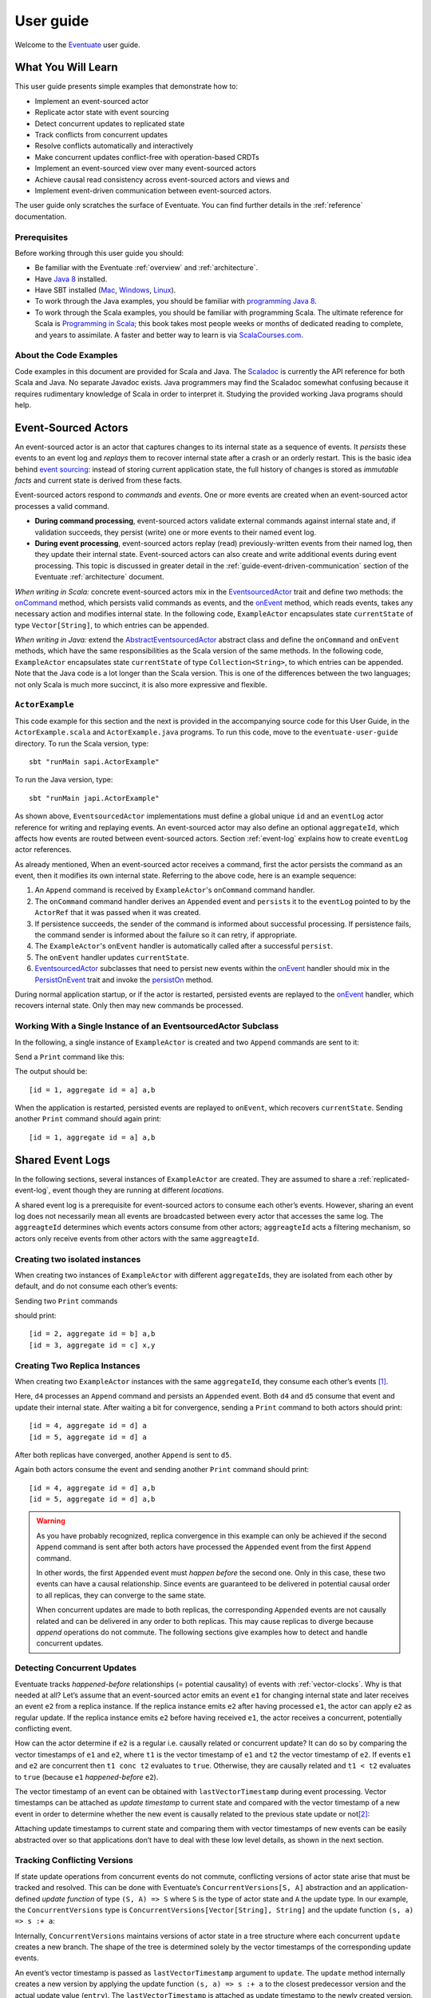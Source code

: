 .. _user-guide:

----------
User guide
----------

Welcome to the `Eventuate <http://rbmhtechnology.github.io/eventuate/>`_ user guide.

What You Will Learn
-------------------
This user guide presents simple examples that demonstrate how to:

- Implement an event-sourced actor
- Replicate actor state with event sourcing
- Detect concurrent updates to replicated state
- Track conflicts from concurrent updates
- Resolve conflicts automatically and interactively
- Make concurrent updates conflict-free with operation-based CRDTs
- Implement an event-sourced view over many event-sourced actors
- Achieve causal read consistency across event-sourced actors and views and
- Implement event-driven communication between event-sourced actors.

The user guide only scratches the surface of Eventuate.
You can find further details in the :ref:`reference` documentation.

Prerequisites
^^^^^^^^^^^^^
Before working through this user guide you should:

* Be familiar with the Eventuate :ref:`overview` and :ref:`architecture`.
* Have `Java 8 <http://docs.oracle.com/javase/8/docs/technotes/guides/install/install_overview.html>`_ installed.
* Have SBT installed (`Mac <http://www.scala-sbt.org/0.13/docs/Installing-sbt-on-Mac.html>`_,
  `Windows <http://www.scala-sbt.org/0.13/docs/Installing-sbt-on-Windows.html>`_,
  `Linux <http://www.scala-sbt.org/0.13/docs/Installing-sbt-on-Linux.html>`_).
* To work through the Java examples, you should be familiar with `programming Java 8 <https://docs.oracle.com/javase/tutorial/>`_.
* To work through the Scala examples, you should be familiar with programming Scala.
  The ultimate reference for Scala is `Programming in Scala <https://www.artima.com/shop/programming_in_scala>`_;
  this book takes most people weeks or months of dedicated reading to complete, and years to assimilate.
  A faster and better way to learn is via `ScalaCourses.com <https://www.GetScala.com>`_.

.. _guide-event-sourced-actors:

About the Code Examples
^^^^^^^^^^^^^^^^^^^^^^^
Code examples in this document are provided for Scala and Java.
The `Scaladoc`_ is currently the API reference for both Scala and Java.
No separate Javadoc exists.
Java programmers may find the Scaladoc somewhat confusing because it requires rudimentary knowledge of Scala in order to interpret it.
Studying the provided working Java programs should help.

.. _Scaladoc: http://rbmhtechnology.github.io/eventuate/latest/api/index.html

Event-Sourced Actors
--------------------
An event-sourced actor is an actor that captures changes to its internal state as a sequence of events.
It *persists* these events to an event log and *replays* them to recover internal state after a crash or an orderly restart.
This is the basic idea behind `event sourcing`_: instead of storing current application state,
the full history of changes is stored as *immutable facts* and current state is derived from these facts.

Event-sourced actors respond to *commands* and *events*.
One or more events are created when an event-sourced actor processes a valid command.

* **During command processing**, event-sourced actors validate external commands against internal state and, if validation succeeds,
  they persist (write) one or more events to their named event log.
* **During event processing**, event-sourced actors replay (read) previously-written events from their named log,
  then they update their internal state. Event-sourced actors can also create and write additional events during event processing.
  This topic is discussed in greater detail in the :ref:`guide-event-driven-communication` section of the Eventuate :ref:`architecture` document.

*When writing in Scala:* concrete event-sourced actors mix in the `EventsourcedActor`_ trait and define two methods:
the `onCommand`_ method, which persists valid commands as events, and the `onEvent`_ method, which reads events,
takes any necessary action and modifies internal state.
In the following code, ``ExampleActor`` encapsulates state ``currentState`` of type ``Vector[String]``, to which entries can be appended.

*When writing in Java:* extend the `AbstractEventsourcedActor`_ abstract class and define the ``onCommand`` and ``onEvent`` methods,
which have the same responsibilities as the Scala version of the same methods.
In the following code, ``ExampleActor`` encapsulates state ``currentState`` of type ``Collection<String>``, to which entries can be appended.
Note that the Java code is a lot longer than the Scala version.
This is one of the differences between the two languages; not only Scala is much more succinct, it is also more expressive and flexible.

``ActorExample``
^^^^^^^^^^^^^^^^
This code example for this section and the next is provided in the accompanying source code for this User Guide,
in the ``ActorExample.scala`` and ``ActorExample.java`` programs.
To run this code, move to the ``eventuate-user-guide`` directory. To run the Scala version, type::

    sbt "runMain sapi.ActorExample"

To run the Java version, type::

    sbt "runMain japi.ActorExample"

.. tabbed-code::
   .. includecode:: ../main/scala/sapi/ActorExample.scala
      :snippet: event-sourced-actor
   .. includecode:: ../main/java/japi/ActorExample.java
      :snippet: event-sourced-actor

As shown above, ``EventsourcedActor`` implementations must define a global unique ``id`` and an ``eventLog`` actor reference for writing and replaying events.
An event-sourced actor may also define an optional ``aggregateId``, which affects how events are routed between event-sourced actors.
Section :ref:`event-log` explains how to create ``eventLog`` actor references.

As already mentioned, When an event-sourced actor receives a command, first the actor persists the command as an event, then it modifies its own internal state.
Referring to the above code, here is an example sequence:

1. An ``Append`` command is received by ``ExampleActor``'s ``onCommand`` command handler.
2. The ``onCommand`` command handler derives an ``Appended`` event and ``persist``\ s it to the ``eventLog`` pointed to
   by the ``ActorRef`` that it was passed when it was created.
3. If persistence succeeds, the sender of the command is informed about successful processing.
   If persistence fails, the command sender is informed about the failure so it can retry, if appropriate.
4. The ``ExampleActor``'s ``onEvent`` handler is automatically called after a successful ``persist``.
5. The ``onEvent`` handler updates ``currentState``.
6. `EventsourcedActor`_ subclasses that need to persist new events within the `onEvent`_ handler should mix in the
   `PersistOnEvent`_ trait and invoke the `persistOn`_ method.

During normal application startup, or if the actor is restarted, persisted events are replayed to the `onEvent`_ handler,
which recovers internal state. Only then may new commands be processed.

.. _AbstractEventsourcedActor: http://rbmhtechnology.github.io/eventuate/latest/api/index.html#com.rbmhtechnology.eventuate.AbstractEventsourcedActor
.. _EventsourcedActor: http://rbmhtechnology.github.io/eventuate/latest/api/index.html#com.rbmhtechnology.eventuate.EventsourcedActor
.. _onCommand: http://rbmhtechnology.github.io/eventuate/latest/api/index.html#com.rbmhtechnology.eventuate.EventsourcedActor@onCommand:EventsourcedView.this.Receive
.. _onEvent: http://rbmhtechnology.github.io/eventuate/latest/api/index.html#com.rbmhtechnology.eventuate.EventsourcedActor@onEvent:EventsourcedView.this.Receive
.. _persistOn: http://rbmhtechnology.github.io/eventuate/latest/api/index.html#com.rbmhtechnology.eventuate.PersistOnEvent@persistOnEvent[A](event:A,customDestinationAggregateIds:Set[String]):Unit
.. _persistOnEvent: http://rbmhtechnology.github.io/eventuate/latest/api/com/rbmhtechnology/eventuate/PersistOnEvent.html

Working With a Single Instance of an EventsourcedActor Subclass
^^^^^^^^^^^^^^^^^^^^^^^^^^^^^^^^^^^^^^^^^^^^^^^^^^^^^^^^^^^^^^^

In the following, a single instance of ``ExampleActor`` is created and two ``Append`` commands are sent to it:

.. tabbed-code::
   .. includecode:: ../main/scala/sapi/ActorExample.scala
      :snippet: create-one-instance
   .. includecode:: ../main/java/japi/ActorExample.java
      :snippet: create-one-instance

Send a ``Print`` command like this:

.. tabbed-code::
   .. includecode:: ../main/scala/sapi/ActorExample.scala
      :snippet: print-one-instance
   .. includecode:: ../main/java/japi/ActorExample.java
      :snippet: print-one-instance

The output should be::

    [id = 1, aggregate id = a] a,b

When the application is restarted, persisted events are replayed to ``onEvent``, which recovers ``currentState``.
Sending another ``Print`` command should again print::

    [id = 1, aggregate id = a] a,b

Shared Event Logs
-----------------
In the following sections, several instances of ``ExampleActor`` are created.
They are assumed to share a :ref:`replicated-event-log`, event though they are running at different *locations*.

A shared event log is a prerequisite for event-sourced actors to consume each other’s events.
However, sharing an event log does not necessarily mean all events are broadcasted between every actor that accesses the same log.
The ``aggreagteId`` determines which events actors consume from other actors;
``aggreagteId`` acts a filtering mechanism, so actors only receive events from other actors with the same ``aggreagteId``.

Creating two isolated instances
^^^^^^^^^^^^^^^^^^^^^^^^^^^^^^^

When creating two instances of ``ExampleActor`` with different ``aggregateId``\ s, they are isolated from each other by default,
and do not consume each other’s events:

.. tabbed-code::
   .. includecode:: ../main/scala/sapi/ActorExampleScala.scala
      :snippet: create-two-instances
   .. includecode:: ../main/java/japi/ActorExample.java
      :snippet: create-two-instances

Sending two ``Print`` commands

.. tabbed-code::
   .. includecode:: ../main/scala/sapi/ActorExampleScala.scala
      :snippet: print-two-instances
   .. includecode:: ../main/java/japi/ActorExample.java
      :snippet: print-two-instances

should print::

    [id = 2, aggregate id = b] a,b
    [id = 3, aggregate id = c] x,y

Creating Two Replica Instances
^^^^^^^^^^^^^^^^^^^^^^^^^^^^^^

When creating two ``ExampleActor`` instances with the same ``aggregateId``, they consume each other’s events [#]_.

.. tabbed-code::
   .. includecode:: ../main/scala/sapi/ActorExampleScala.scala
      :snippet: create-replica-instances
   .. includecode:: ../main/java/japi/ActorExample.java
      :snippet: create-replica-instances

Here, ``d4`` processes an ``Append`` command and persists an ``Appended`` event.
Both ``d4`` and ``d5`` consume that event and update their internal state.
After waiting a bit for convergence, sending a ``Print`` command to both actors should print::

    [id = 4, aggregate id = d] a
    [id = 5, aggregate id = d] a

After both replicas have converged, another ``Append`` is sent to ``d5``.

.. tabbed-code::
   .. includecode:: ../main/scala/sapi/ActorExampleScala.scala
      :snippet: send-another-append
   .. includecode:: ../main/java/japi/ActorExample.java
      :snippet: send-another-append

Again both actors consume the event and sending another ``Print`` command should print::

    [id = 4, aggregate id = d] a,b
    [id = 5, aggregate id = d] a,b

.. warning::
   As you have probably recognized, replica convergence in this example can only be achieved if the second ``Append``
   command is sent after both actors have processed the ``Appended`` event from the first ``Append`` command.

   In other words, the first ``Appended`` event must *happen before* the second one.
   Only in this case, these two events can have a causal relationship.
   Since events are guaranteed to be delivered in potential causal order to all replicas, they can converge to the same state.

   When concurrent updates are made to both replicas, the corresponding ``Appended`` events are not causally related and
   can be delivered in any order to both replicas.
   This may cause replicas to diverge because *append* operations do not commute.
   The following sections give examples how to detect and handle concurrent updates.

Detecting Concurrent Updates
^^^^^^^^^^^^^^^^^^^^^^^^^^^^

Eventuate tracks *happened-before* relationships (= potential causality) of events with :ref:`vector-clocks`.
Why is that needed at all? Let’s assume that an event-sourced actor emits an event ``e1`` for changing internal state
and later receives an event ``e2`` from a replica instance. If the replica instance emits ``e2`` after having processed ``e1``,
the actor can apply ``e2`` as regular update. If the replica instance emits ``e2`` before having received ``e1``,
the actor receives a concurrent, potentially conflicting event.

How can the actor determine if ``e2`` is a regular i.e. causally related or concurrent update?
It can do so by comparing the vector timestamps of ``e1`` and ``e2``, where ``t1`` is the vector timestamp of ``e1``
and ``t2`` the vector timestamp of ``e2``.
If events ``e1`` and ``e2`` are concurrent then ``t1 conc t2`` evaluates to ``true``. Otherwise,
they are causally related and ``t1 < t2`` evaluates to ``true`` (because ``e1`` *happened-before* ``e2``).

The vector timestamp of an event can be obtained with ``lastVectorTimestamp`` during event processing.
Vector timestamps can be attached as *update timestamp* to current state and compared with the vector timestamp of a
new event in order to determine whether the new event is causally related to the previous state update or not\ [#]_:

.. tabbed-code::
   .. includecode:: ../main/scala/sapi/ConcurrentExample.scala
      :snippet: detecting-concurrent-update
   .. includecode:: ../main/java/japi/ConcurrentExample.java
      :snippet: detecting-concurrent-update

Attaching update timestamps to current state and comparing them with vector timestamps of new events can be easily
abstracted over so that applications don’t have to deal with these low level details, as shown in the next section.

.. _tracking-conflicting-versions:

Tracking Conflicting Versions
^^^^^^^^^^^^^^^^^^^^^^^^^^^^^

If state update operations from concurrent events do not commute, conflicting versions of actor state arise that must be tracked and resolved.
This can be done with Eventuate’s ``ConcurrentVersions[S, A]`` abstraction and an application-defined *update function* of
type ``(S, A) => S`` where ``S`` is the type of actor state and ``A`` the update type.
In our example, the ``ConcurrentVersions`` type is ``ConcurrentVersions[Vector[String], String]`` and the update function ``(s, a) => s :+ a``:

.. tabbed-code::
   .. includecode:: ../main/scala/sapi/TrackingExample.scala
      :snippet: tracking-conflicting-versions
   .. includecode:: ../main/java/japi/TrackingExample.java
      :snippet: tracking-conflicting-versions

Internally, ``ConcurrentVersions`` maintains versions of actor state in a tree structure where each concurrent ``update`` creates a new branch.
The shape of the tree is determined solely by the vector timestamps of the corresponding update events.

An event’s vector timestamp is passed as ``lastVectorTimestamp`` argument to ``update``.
The ``update`` method internally creates a new version by applying the update function ``(s, a) => s :+ a`` to the
closest predecessor version and the actual update value (``entry``).
The ``lastVectorTimestamp`` is attached as update timestamp to the newly created version.

Concurrent versions of actor state and their update timestamp can be obtained with ``all`` which is a sequence of type
``Seq[Versioned[Vector[String]]]`` in our example.
The Versioned_ data type represents a particular version of actor state and its update timestamp (= ``vectorTimestamp`` field).

If ``all`` contains only a single element, there is no conflict and the element represents the current, conflict-free actor state.
If the sequence contains two or more elements, there is a conflict where the elements represent conflicting versions of actor states.
They can be resolved either automatically or interactively.

.. note::
   Only concurrent updates to replicas with the same ``aggregateId`` may conflict.
   Concurrent updates to actors with different ``aggregateId`` do not conflict (unless an application does custom :ref:`event-routing`).

   Also, if the data type of actor state is designed in a way that update operations commute, concurrent updates can be made conflict-free.
   This is discussed in section :ref:`commutative-replicated-data-types`.

Resolving Conflicting Versions
^^^^^^^^^^^^^^^^^^^^^^^^^^^^^^

.. _automated-conflict-resolution:

Automated Conflict Resolution
^^^^^^^^^^^^^^^^^^^^^^^^^^^^^

The following is a simple example of automated conflict resolution:
if a conflict has been detected, the version with the higher wall clock timestamp is selected to be the winner.
In case of equal wall clock timestamps, the version with the lower emitter id is selected.
The wall clock timestamp can be obtained with ``lastSystemTimestamp`` during event handling, the emitter id with ``lastEmitterId``.
The emitter id is the ``id`` of the ``EventsourcedActor`` that emitted the event.

.. tabbed-code::
   .. includecode:: ../main/scala/sapi/ResolveExample.scala
      :snippet: automated-conflict-resolution
   .. includecode:: ../main/java/japi/ResolveExample.java
      :snippet: automated-conflict-resolution

Here, conflicting versions are sorted by descending wall clock timestamp and ascending emitter id where the latter is tracked as ``creator`` of the version.
The first version is selected to be the winner.
Its vector timestamp is passed as argument to ``resolve`` which selects this version and discards all other versions.

More advanced conflict resolution could select a winner depending on the actual value of concurrent versions.
After selection, an application could even update the winner with the *merged* value of all conflicting versions\ [#]_.

.. note::
   For replicas to converge, it is important that winner selection does not depend on the order of conflicting events.
   In our example, this is the case because wall clock timestamp and emitter id comparison is transitive.

Interactive conflict resolution
^^^^^^^^^^^^^^^^^^^^^^^^^^^^^^^

Interactive conflict resolution does not resolve conflicts immediately but requests the user to inspect and resolve a conflict.
The following is a very simple example of interactive conflict resolution: a user selects a winner version if conflicting versions of application state exist.

.. tabbed-code::
   .. includecode:: ../main/scala/sapi/InteractiveResolveExample.scala
      :snippet: interactive-conflict-resolution
   .. includecode:: ../main/java/japi/ResolveExample.java
      :snippet: interactive-conflict-resolution

When a user tries to ``Append`` in presence of a conflict, the ``ExampleActor`` rejects the update and requests the user
to select a winner version from a sequence of conflicting versions.
The user then sends the update timestamp of the winner version as ``selectedTimestamp`` with a ``Resolve`` command from
which a ``Resolved`` event is derived and persisted. Handling of ``Resolved`` at all replicas finally resolves the conflict.

In addition to just selecting a winner, an application could also update the winner version in a second step, for example,
with a value derived from the merge result of conflicting versions.
Support for *atomic*, interactive conflict resolution with an application-defined merge function is planned for later Eventuate releases.

.. note::
   Interactive conflict resolution requires agreement among replicas that are affected by a given conflict: only one of
   them may emit the ``Resolved`` event. This does not necessarily mean distributed lock acquisition or leader (= resolver)
   election but can also rely on static rules such as *only the initial creator location of an aggregate is allowed to
   resolve the conflict*\ [#]_. This rule is implemented in the :ref:`example-application`.

.. _commutative-replicated-data-types:

Operation-Based CRDTs
---------------------

If state update operations commute, there’s no need to use Eventuate’s ``ConcurrentVersions`` utility.
A simple example is a replicated counter, which converges because its increment and decrement operations commute.

A formal approach to commutative replicated data types (CmRDTs) or operation-based CRDTs is given in the paper
`A comprehensive study of Convergent and Commutative Replicated Data Types`_ by Marc Shapiro et al.
Eventuate is a good basis for implementing operation-based CRDTs:

- Update operations can be modeled as events and reliably broadcasted to all replicas by a :ref:`replicated-event-log`.
- The command and event handler of an event-sourced actor can be used to implement the two update phases mentioned in the paper:
  *atSource* and *downstream*, respectively.
- All *downstream* preconditions mentioned in the paper are satisfied in case of causal delivery of update operations
  which is guaranteed for actors consuming from a replicated event log.

Eventuate currently implements 5 out of 12 operation-based CRDTs specified in the paper.
These are *Counter*, *MV-Register*, *LWW-Register*, *OR-Set* and *OR-Cart* (a shopping cart CRDT).
They can be instantiated and used via their corresponding *CRDT services*.
CRDT operations are asynchronous methods on the service interfaces.
CRDT services free applications from dealing with low-level details like event-sourced actors or command messages directly.
The following is the definition of ORSetService_:

.. tabbed-code::
    .. includecode:: ../../eventuate-crdt/main/scala/com/rbmhtechnology/eventuate/crdt/ORSet.scala
       :snippet: or-set-service
    .. includecode:: ../main/java/japi/CrdtExample.java
       :snippet: or-set-service

The ORSetService_ is a CRDT service that manages ORSet_ instances.
It implements the asynchronous ``add`` and ``remove`` methods and inherits the ``value(id: String): Future[Set[A]]``
method from ``CRDTService[ORSet[A], Set[A]]`` for reading the current value.
Their ``id`` parameter identifies an ``ORSet`` instance.
Instances are automatically created by the service on demand.
A usage example is the ReplicatedOrSetSpec_ that is based on Akka’s `multi node testkit`_.

A CRDT service also implements a ``save(id: String): Future[SnapshotMetadata]`` method for saving CRDT snapshots.
:ref:`snapshots` may reduce recovery times of CRDTs with a long update history but are not required for CRDT persistence.

New operation-based CRDTs and their corresponding services can be developed with the CRDT development framework,
by defining an instance of the CRDTServiceOps_ type class and implementing the CRDTService_ trait.
Take a look at the `CRDT sources`_ for examples.

.. hint::
   Eventuate’s CRDT approach is also described in `this article`_.

.. _this article: http://krasserm.github.io/2016/10/19/operation-based-crdt-framework/

.. _guide-event-sourced-views:

Event-Sourced Views
-------------------

Event-sourced views are a functional subset of event-sourced actors.
They can only consume events from an event log but cannot produce new events.
Concrete event-sourced views must implement the ``EventsourcedView`` trait.
In the following example, the view counts all ``Appended`` and ``Resolved`` events emitted by all event-sourced actors to the same ``eventLog``:

.. tabbed-code::
   .. includecode:: ../main/scala/sapi/EventsourcedViews.scala
      :snippet: event-sourced-view
   .. includecode:: ../main/java/japi/ViewExample.java
      :snippet: event-sourced-view

Event-sourced views handle events in the same way as event-sourced actors by implementing an ``onEvent`` handler.
The ``onCommand`` handler in the example processes the queries ``GetAppendCount`` and ``GetResolveCount``.

``ExampleView`` implements the mandatory global unique ``id`` but doesn’t define an ``aggregateId``.
A view that doesn’t define an ``aggregateId`` can consume events from all event-sourced actors on the same event log.
If it defines an ``aggregateId`` it can only consume events from event-sourced actors with the same ``aggregateId``
(assuming the default :ref:`event-routing` rules).

.. hint::
   While event-sourced views maintain view state in-memory, :ref:`ref-event-sourced-writers` can be used to persist view state to external databases.
   A specialization of event-sourced writers are :ref:`ref-event-sourced-processors` whose external database is an event log.

.. _conditional-requests:

Conditional Requests
--------------------

Causal read consistency is the default when reading state from a single event-sourced actor or view.
The event stream received by that actor is always causally ordered, hence, it will never see an *effect* before having seen its *cause*.

The situation is different when a client reads from multiple actors.
Imagine two event-sourced actor replicas where a client updates one replica and observes the updated state with the reply.
A subsequent from the other replica, made by the same client, may return the old state which violates causal consistency.

Similar considerations can be made for reading from an event-sourced view after having made an update to an event-sourced actor.
For example, an application that successfully appended an entry to ``ExampleActor`` may not immediately see that update in
the ``appendCount`` of ``ExampleView``.
To achieve causal read consistency, the view should delay command processing until the emitted event has been consumed by the view.
This can be achieved with a ``ConditionalRequest``.

.. tabbed-code::
   .. includecode:: ../main/scala/sapi/ConditionalExample.scala
      :snippet: conditional-requests
   .. includecode:: ../main/java/japi/ConditionalExample.java
      :snippet: conditional-requests

Here, the ``ExampleActor`` includes the event’s vector timestamp in its ``AppendSuccess`` reply.
Together with the actual ``GetAppendCount`` command, the timestamp is included as condition in a ``ConditionalRequest``
and sent to the view.
For ``ConditionalRequest`` processing, an event-sourced view must extend the ``ConditionalRequests`` trait.
``ConditionalRequests`` internally delays the command, if needed, and only dispatches ``GetAppendCount`` to the
view’s ``onCommand`` handler if the condition timestamp is in the *causal past* of the view (which is earliest the case
when the view consumed the update event).
When running the example with an empty event log, it should print::

    append count = 1

.. note::
   Not only event-sourced views but also event-sourced actors, stateful event-sourced writers and processors can extend ``ConditionalRequests``.
   Delaying conditional requests may re-order them relative to other conditional and non-conditional requests.

.. _guide-event-driven-communication:

Event-Driven Communication
--------------------------

Earlier sections have already shown one form of event collaboration: *state replication*.
For that purpose, event-sourced actors of the same type exchange their events to re-construct actor state at different locations.

In more general cases, event-sourced actors of different type exchange events to achieve a common goal.
They react on received events by updating internal state and producing new events.
This form of event collaboration is called *event-driven communication*.
In the following example, two event-actors collaborate in a ping-pong game where

- a ``PingActor`` emits a ``Ping`` event on receiving a ``Pong`` event and
- a ``PongActor`` emits a ``Pong`` event on receiving a ``Ping`` event

.. tabbed-code::
   .. includecode:: ../main/scala/sapi/CommunicationExample.scala
      :snippet: event-driven-communication
   .. includecode:: ../main/java/japi/CommunicationExample.java
      :snippet: event-driven-communication

The ping-pong game is started by sending the ``PingActor`` a ``”serve”`` command which ``persist``\ s the first ``Ping`` event.
This event however is not consumed by the emitter but rather by the ``PongActor``.
The ``PongActor`` reacts on the ``Ping`` event by emitting a ``Pong`` event. Other than in previous examples,
the event is not emitted in the actor’s ``onCommand`` handler but in the ``onEvent`` handler.
For that purpose, the actor has to mixin the ``PersistOnEvent`` trait and use the ``_persistOnEventMethod`` method.
The emitted ``Pong`` too isn’t consumed by its emitter but rather by the ``PingActor``, emitting another ``Ping``, and so on.
The game ends when the ``PingActor`` received the 10th ``Pong``.

.. note::
   The ping-pong game is **reliable**.
   When an actor crashes and is re-started, the game is reliably resumed from where it was interrupted.
   The ``persistOnEvent`` method is idempotent i.e. no duplicates are written under failure conditions and later event replay.
   When deployed at different location, the ping-pong actors are also **partition-tolerant**.
   When their game is interrupted by a network partition, it is automatically resumed when the partition heals.

   Furthermore, the actors don’t need to care about idempotency in their business logic
   i.e. they can assume to receive a **de-duplicated** and **causally-ordered** event stream in their ``onEvent`` handler.
   This is a significant advantage over at-least-once delivery based communication with ConfirmedDelivery_, for example,
   which can lead to duplicates and message re-ordering.

In a more real-world example, there would be several actors of different type collaborating to achieve a common goal,
for example, in a distributed business process.
These actors can be considered as event-driven and event-sourced *microservices*,
collaborating on a causally ordered event stream in a reliable and partition-tolerant way.
Furthermore, when partitioned, they remain available for local writes and automatically catch up with their collaborators when the partition heals.

.. hint::
   Further ``persistOnEvent`` details are described in the PersistOnEvent_ API docs.

.. _ZooKeeper: http://zookeeper.apache.org/
.. _event sourcing: http://martinfowler.com/eaaDev/EventSourcing.html
.. _vector clock update rules: http://en.wikipedia.org/wiki/Vector_clock
.. _version vector update rules: http://en.wikipedia.org/wiki/Version_vector
.. _Lamport timestamps: http://en.wikipedia.org/wiki/Lamport_timestamps
.. _multi node testkit: http://doc.akka.io/docs/akka/2.4/dev/multi-node-testing.html
.. _ReplicatedOrSetSpec: https://github.com/RBMHTechnology/eventuate/blob/master/src/multi-jvm/scala/com/rbmhtechnology/eventuate/crdt/ReplicatedORSetSpec.scala
.. _CRDT sources: https://github.com/RBMHTechnology/eventuate/tree/master/eventuate-crdt/main/scala/com/rbmhtechnology/eventuate/crdt
.. _A comprehensive study of Convergent and Commutative Replicated Data Types: http://hal.upmc.fr/file/index/docid/555588/filename/techreport.pdf

.. _Versioned: latest/api/index.html#com.rbmhtechnology.eventuate.Versioned
.. _ORSet: latest/api/index.html#com.rbmhtechnology.eventuate.crdt.ORSet
.. _ORSetService: latest/api/index.html#com.rbmhtechnology.eventuate.crdt.ORSetService
.. _CRDTService: latest/api/index.html#com.rbmhtechnology.eventuate.crdt.CRDTService
.. _CRDTServiceOps: latest/api/index.html#com.rbmhtechnology.eventuate.crdt.CRDTServiceOps
.. _ConfirmedDelivery: latest/api/index.html#com.rbmhtechnology.eventuate.ConfirmedDelivery

.. [#] ``EventsourcedActor``\ s and ``EventsourcedView``\ s that have an undefined ``aggregateId`` can consume events from all other actors on the same event log.
.. [#] Attached update timestamps are not version vectors because Eventuate uses `vector clock update rules`_ instead of `version vector update rules`_.
   Consequently, update timestamp equivalence cannot be used as criterion for replica convergence.
.. [#] A formal approach to automatically *merge* concurrent versions of application state are convergent replicated data types (CvRDTs) or state-based CRDTs.
.. [#] Distributed lock acquisition or leader election require an external coordination service like ZooKeeper_, for example, whereas static rules do not.

